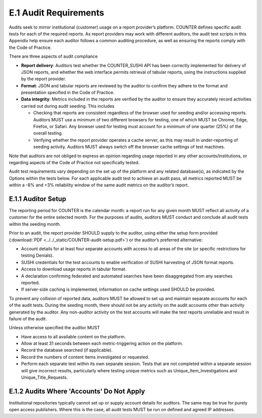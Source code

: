 .. The COUNTER Code of Practice Release 5 © 2017-2021 by COUNTER
   is licensed under CC BY-SA 4.0. To view a copy of this license,
   visit https://creativecommons.org/licenses/by-sa/4.0/

E.1 Audit Requirements
----------------------

Audits seek to mirror institutional (customer) usage on a report provider’s platform. COUNTER defines specific audit tests for each of the required reports. As report providers may work with different auditors, the audit test scripts in this Appendix help ensure each auditor follows a common auditing procedure, as well as ensuring the reports comply with the Code of Practice.

There are three aspects of audit compliance

* **Report delivery**: Auditors test whether the COUNTER_SUSHI API has been correctly implemented for delivery of JSON reports, and whether the web interface permits retrieval of tabular reports, using the instructions supplied by the report provider.
* **Format**: JSON and tabular reports are reviewed by the auditor to confirm they adhere to the format and presentation specified in the Code of Practice.
* **Data integrity**: Metrics included in the reports are verified by the auditor to ensure they accurately record activities carried out during audit seeding. This includes

  * Checking that reports are consistent regardless of the browser used for seeding and/or accessing reports. Auditors MUST use a minimum of two different browsers for testing, one of which MUST be Chrome, Edge, Firefox, or Safari. Any browser used for testing must account for a minimum of one quarter (25%) of the overall testing.
  * Verifying whether the report provider operates a cache server, as this may result in under-reporting of seeding activity. Auditors MUST always switch off the browser cache settings of test machines.

Note that auditors are not obliged to express an opinion regarding usage reported in any other accounts/institutions, or regarding aspects of the Code of Practice not specifically tested.

Audit test requirements vary depending on the set up of the platform and any related database(s), as indicated by the Options within the tests below. For each applicable audit test to achieve an audit pass, all metrics reported MUST be within a -8% and +3% reliability window of the same audit metrics on the auditor’s report.


E.1.1 Auditor Setup
"""""""""""""""""""

The reporting period for COUNTER is the calendar month: a report run for any given month MUST reflect all activity of a customer for the entire selected month. For the purposes of audits, auditors MUST conduct and conclude all audit tests within the seeding month.

Prior to an audit, the report provider SHOULD supply to the auditor, using either the setup form provided (:download:`PDF <../../_static/COUNTER-audit-setup.pdf>`) or the auditor’s preferred alternative:

* Account details for at least four separate accounts with access to all areas of the site (or specific restrictions for testing Denials).
* SUSHI credentials for the test accounts to enable verification of SUSHI harvesting of JSON format reports.
* Access to download usage reports in tabular format.
* A declaration confirming federated and automated searches have been disaggregated from any searches reported.
* If server-side caching is implemented, information on cache settings used SHOULD be provided.

To prevent any collision of reported data, auditors MUST be allowed to set up and maintain separate accounts for each of the audit tests. During the seeding month, there should not be any activity on the audit accounts other than activity generated by the auditor. Any non-auditor activity on the test accounts will make the test reports unreliable and result in failure of the audit.

Unless otherwise specified the auditor MUST

* Have access to all available content on the platform.
* Allow at least 31 seconds between each metric-triggering action on the platform.
* Record the database searched (if applicable).
* Record the numbers of content items investigated or requested.
* Perform each separate test within its own separate session. Tests that are not completed within a separate session will give incorrect results, particularly where testing unique metrics such as Unique_Item_Investigations and Unique_Title_Requests.


E.1.2 Audits Where 'Accounts' Do Not Apply
""""""""""""""""""""""""""""""""""""""""""

Institutional repositories typically cannot set up or supply account details for auditors. The same may be true for purely open access publishers. Where this is the case, all audit tests MUST be run on defined and agreed IP addresses.
